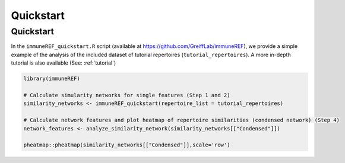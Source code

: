 .. _quickstart:

##########
Quickstart
##########

.. _quickstart_chapter:

Quickstart
==========

In the ``immuneREF_quickstart.R`` script (available at https://github.com/GreiffLab/immuneREF), we provide a simple example of the analysis of the included dataset of tutorial repertoires (``tutorial_repertoires``). A more in-depth tutorial is also available (See: :ref:`tutorial`)

.. code-block:: r

    library(immuneREF)
    
    # Calculate simularity networks for single features (Step 1 and 2)
    similarity_networks <- immuneREF_quickstart(repertoire_list = tutorial_repertoires)
    
    # Calculate network features and plot heatmap of repertoire similarities (condensed network) (Step 4)
    network_features <- analyze_similarity_network(similarity_networks[["Condensed"]])
    
    pheatmap::pheatmap(similarity_networks[["Condensed"]],scale='row')
    


